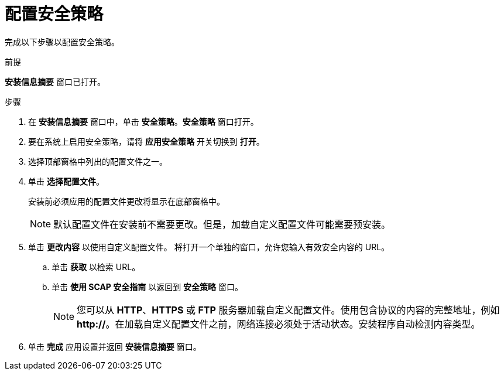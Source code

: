[id="configuring-security-policy_{context}"]
= 配置安全策略

完成以下步骤以配置安全策略。

.前提

*安装信息摘要* 窗口已打开。 

.步骤

. 在 *安装信息摘要* 窗口中，单击 *安全策略*。*安全策略* 窗口打开。

. 要在系统上启用安全策略，请将 *应用安全策略* 开关切换到 *打开*。

. 选择顶部窗格中列出的配置文件之一。

. 单击 *选择配置文件*。
+
安装前必须应用的配置文件更改将显示在底部窗格中。
+
[NOTE]
====
默认配置文件在安装前不需要更改。但是，加载自定义配置文件可能需要预安装。
====

. 单击 *更改内容* 以使用自定义配置文件。
将打开一个单独的窗口，允许您输入有效安全内容的 URL。
.. 单击 *获取* 以检索 URL。
.. 单击 *使用 SCAP 安全指南* 以返回到 *安全策略* 窗口。
+
[NOTE]
====
您可以从 *HTTP*、*HTTPS* 或 *FTP* 服务器加载自定义配置文件。使用包含协议的内容的完整地址，例如 *http://*。在加载自定义配置文件之前，网络连接必须处于活动状态。安装程序自动检测内容类型。
====

. 单击 *完成* 应用设置并返回 *安装信息摘要* 窗口。
